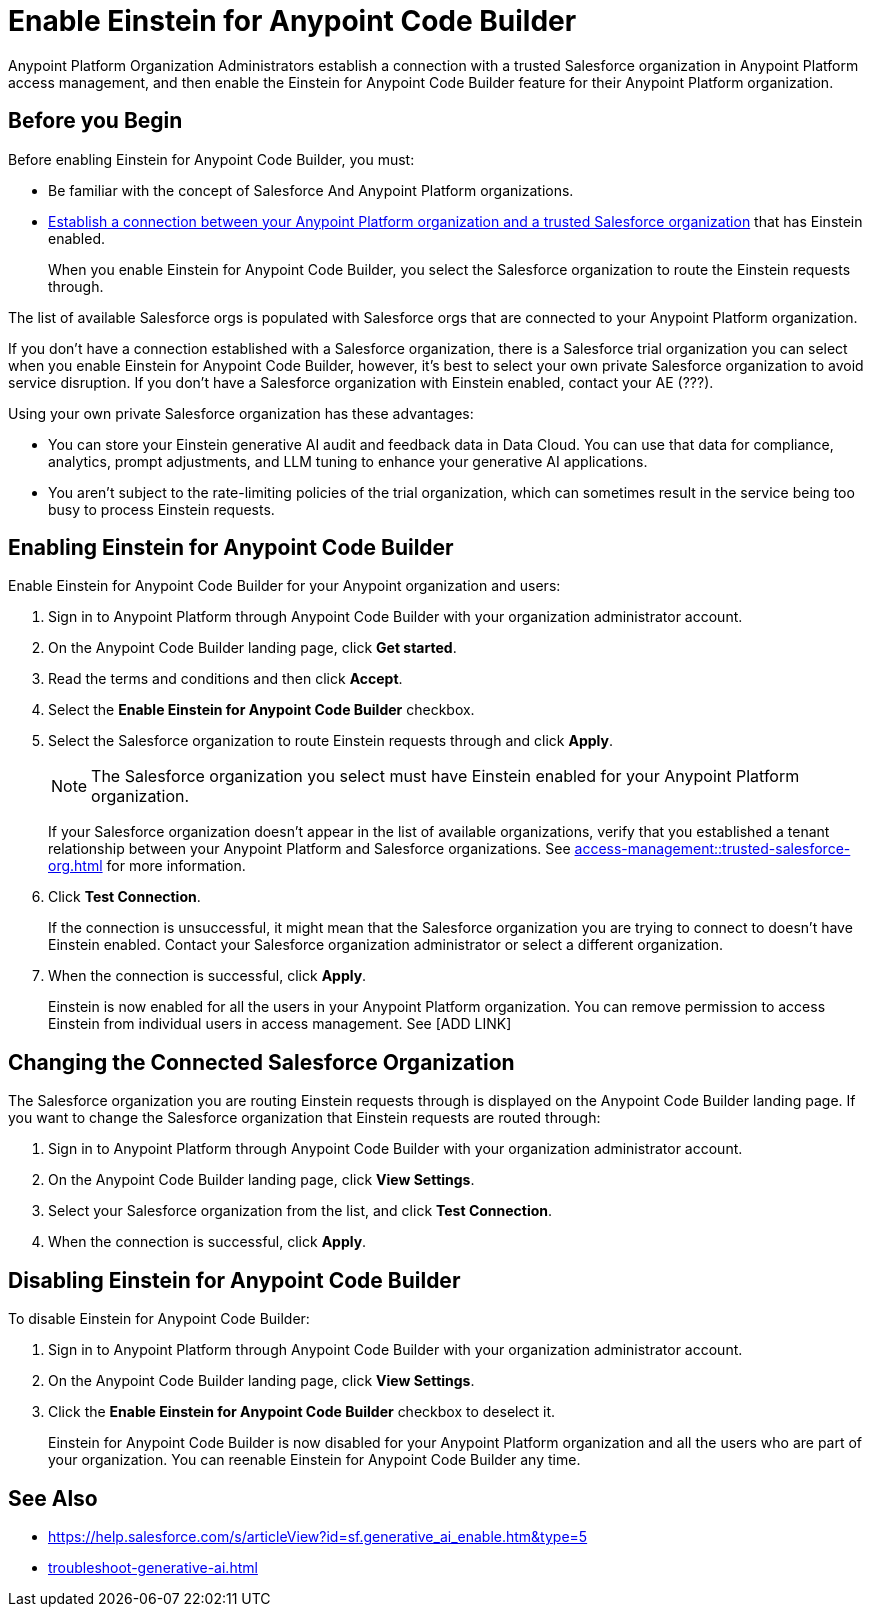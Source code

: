 = Enable Einstein for Anypoint Code Builder

Anypoint Platform Organization Administrators establish a connection with a trusted Salesforce organization in Anypoint Platform access management, and then enable the Einstein for Anypoint Code Builder feature for their Anypoint Platform organization. 

== Before you Begin

Before enabling Einstein for Anypoint Code Builder, you must:

* Be familiar with the concept of Salesforce And Anypoint Platform organizations.  
* xref:access-management::trusted-salesforce-org.adoc[Establish a connection between your Anypoint Platform organization and a trusted Salesforce organization] that has Einstein enabled. 
+
When you enable Einstein for Anypoint Code Builder, you select the Salesforce organization to route the Einstein requests through.  

The list of available Salesforce orgs is populated with Salesforce orgs that are connected to your Anypoint Platform organization.

If you don't have a connection established with a Salesforce organization, there is a Salesforce trial organization you can select when you enable Einstein for Anypoint Code Builder, however, it's best to select your own private Salesforce organization to avoid service disruption. If you don't have a Salesforce organization with Einstein enabled, contact your AE (???).

Using your own private Salesforce organization has these advantages:

* You can store your Einstein generative AI audit and feedback data in Data Cloud. You can use that data for compliance, analytics, prompt adjustments, and LLM tuning to enhance your generative AI applications.
* You aren't subject to the rate-limiting policies of the trial organization, which can sometimes result in the service being too busy to process Einstein requests.

== Enabling Einstein for Anypoint Code Builder

Enable Einstein for Anypoint Code Builder for your Anypoint organization and users:

. Sign in to Anypoint Platform through Anypoint Code Builder with your organization administrator account. 
. On the Anypoint Code Builder landing page, click *Get started*.
. Read the terms and conditions and then click *Accept*.
. Select the *Enable Einstein for Anypoint Code Builder* checkbox.
. Select the Salesforce organization to route Einstein requests through and click *Apply*. 
+
NOTE: The Salesforce organization you select must have Einstein enabled for your Anypoint Platform organization. 
+
If your Salesforce organization doesn't appear in the list of available organizations, verify that you established a tenant relationship between your Anypoint Platform and Salesforce organizations. See xref:access-management::trusted-salesforce-org.adoc[] for more information.
. Click *Test Connection*.
+
If the connection is unsuccessful, it might mean that the Salesforce organization you are trying to connect to doesn't have Einstein enabled. Contact your Salesforce organization administrator or select a different organization.
. When the connection is successful, click *Apply*. 
+
Einstein is now enabled for all the users in your Anypoint Platform organization. You can remove permission to access Einstein from individual users in access management. See [ADD LINK]

== Changing the Connected Salesforce Organization

The Salesforce organization you are routing Einstein requests through is displayed on the Anypoint Code Builder landing page. If you want to change the Salesforce organization that Einstein requests are routed through:

. Sign in to Anypoint Platform through Anypoint Code Builder with your organization administrator account. 
. On the Anypoint Code Builder landing page, click *View Settings*.
. Select your Salesforce organization from the list, and click *Test Connection*.
. When the connection is successful, click *Apply*.

== Disabling Einstein for Anypoint Code Builder

To disable Einstein for Anypoint Code Builder:

. Sign in to Anypoint Platform through Anypoint Code Builder with your organization administrator account.
. On the Anypoint Code Builder landing page, click *View Settings*.
. Click the *Enable Einstein for Anypoint Code Builder* checkbox to deselect it.
+
Einstein for Anypoint Code Builder is now disabled for your Anypoint Platform organization and all the users who are part of your organization. You can reenable Einstein for Anypoint Code Builder any time.

//QUESTION FOR REVIEWERS: If you disable Einstein and then later reenable it, is it reenabled for everyone again, or if you removed permissions from certain users, is that state saved? Do you have to go back and remove permissions from particular users again? 

== See Also

* https://help.salesforce.com/s/articleView?id=sf.generative_ai_enable.htm&type=5[]
* xref:troubleshoot-generative-ai.adoc[]
